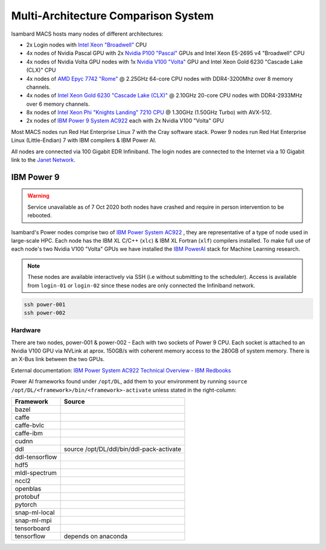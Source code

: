 Multi-Architecture Comparison System
------------------------------------

Isambard MACS hosts many nodes of different architectures:

* 2x Login nodes with `Intel Xeon "Broadwell" <https://ark.intel.com/content/www/us/en/ark/products/91316/intel-xeon-processor-e5-2695-v4-45m-cache-2-10-ghz.html>`_ CPU
* 4x nodes of Nvidia Pascal GPU with 2x `Nvidia P100 "Pascal" <https://www.nvidia.com/en-us/data-center/pascal-gpu-architecture/>`_ GPUs and Intel Xeon E5-2695 v4 "Broadwell" CPU
* 4x nodes of Nvidia Volta GPU nodes with 1x `Nvidia V100 "Volta" <https://www.nvidia.com/en-us/data-center/volta-gpu-architecture/>`_ GPU and Intel Xeon Gold 6230 "Cascade Lake (CLX)" CPU
* 4x nodes of `AMD Epyc 7742 "Rome" <https://www.amd.com/en/products/cpu/amd-epyc-7742>`_ @ 2.25GHz 64-core CPU nodes with DDR4-3200Mhz over 8 memory channels.
* 4x nodes of `Intel Xeon Gold 6230 "Cascade Lake (CLX)" <https://ark.intel.com/content/www/us/en/ark/products/192437/intel-xeon-gold-6230-processor-27-5m-cache-2-10-ghz.html>`_ @ 2.10GHz 20-core CPU nodes with DDR4-2933MHz over 6 memory channels.
* 8x nodes of `Intel Xeon Phi "Knights Landing" 7210 CPU <https://ark.intel.com/products/94033/Intel-Xeon-Phi-Processor-7210-16GB-1_30-GHz-64-core>`_ @ 1.30GHz (1.50GHz Turbo) with AVX-512.
* 2x nodes of `IBM Power 9 System AC922 <https://www.ibm.com/uk-en/marketplace/power-systems-ac922>`_ each with 2x Nvidia V100 "Volta" GPU

Most MACS nodes run Red Hat Enterprise Linux 7 with the Cray software stack. Power 9 nodes run Red Hat Enterprise Linux (Little-Endian) 7 with IBM compilers & IBM Power AI.

All nodes are connected via 100 Gigabit EDR Infiniband. The login nodes are connected to the Internet via a 10 Gigabit link to the `Janet Network <https://www.jisc.ac.uk/janet>`_.

IBM Power 9
===========

.. warning:: Service unavailable as of 7 Oct 2020 both nodes have crashed and require in person intervention to be rebooted.

Isambard's Power nodes comprise two of `IBM Power System AC922 <https://www.ibm.com/uk-en/marketplace/power-systems-ac922>`_ , they are representative of a type of node used in large-scale HPC. Each node has the IBM XL C/C++ (``xlc``) & IBM XL Fortran (``xlf``) compilers installed. To make full use of each node's two Nvidia V100 "Volta" GPUs we have installed the `IBM PowerAI <https://developer.ibm.com/linuxonpower/deep-learning-powerai/>`_ stack for Machine Learning research.

.. note:: These nodes are available interactively via SSH (i.e without submitting to the scheduler). Access is available from ``login-01`` or ``login-02`` since these nodes are only connected the Infiniband network.

.. code-block:: text

  ssh power-001
  ssh power-002

Hardware
^^^^^^^^

There are two nodes, power-001 & power-002 - Each with two sockets of Power 9 CPU. Each socket is attached to an Nvidia V100 GPU via NVLink at aprox. 150GB/s with coherent memory access to the 280GB of system memory. There is an X-Bus link between the two GPUs.

External documentation: `IBM Power System AC922 Technical Overview - IBM Redbooks <https://www.redbooks.ibm.com/redpapers/pdfs/redp5472.pdf>`_

Power AI frameworks found under ``/opt/DL``, add them to your environment by running ``source /opt/DL/<framework>/bin/<framework>-activate`` unless stated in the right-column:

==============  ======
Framework       Source
==============  ======
bazel
caffe
caffe-bvlc
caffe-ibm
cudnn
ddl             source /opt/DL/ddl/bin/ddl-pack-activate
ddl-tensorflow
hdf5
mldl-spectrum
nccl2
openblas
protobuf
pytorch
snap-ml-local
snap-ml-mpi
tensorboard
tensorflow      depends on anaconda
==============  ======
